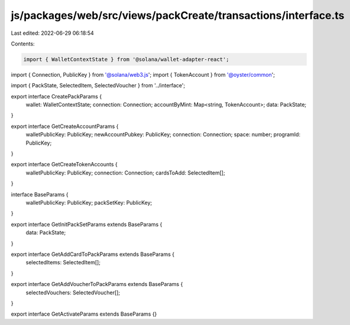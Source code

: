 js/packages/web/src/views/packCreate/transactions/interface.ts
==============================================================

Last edited: 2022-06-29 06:18:54

Contents:

.. code-block:: ts

    import { WalletContextState } from '@solana/wallet-adapter-react';
import { Connection, PublicKey } from '@solana/web3.js';
import { TokenAccount } from '@oyster/common';

import { PackState, SelectedItem, SelectedVoucher } from '../interface';

export interface CreatePackParams {
  wallet: WalletContextState;
  connection: Connection;
  accountByMint: Map<string, TokenAccount>;
  data: PackState;
}

export interface GetCreateAccountParams {
  walletPublicKey: PublicKey;
  newAccountPubkey: PublicKey;
  connection: Connection;
  space: number;
  programId: PublicKey;
}

export interface GetCreateTokenAccounts {
  walletPublicKey: PublicKey;
  connection: Connection;
  cardsToAdd: SelectedItem[];
}

interface BaseParams {
  walletPublicKey: PublicKey;
  packSetKey: PublicKey;
}

export interface GetInitPackSetParams extends BaseParams {
  data: PackState;
}

export interface GetAddCardToPackParams extends BaseParams {
  selectedItems: SelectedItem[];
}

export interface GetAddVoucherToPackParams extends BaseParams {
  selectedVouchers: SelectedVoucher[];
}

export interface GetActivateParams extends BaseParams {}


